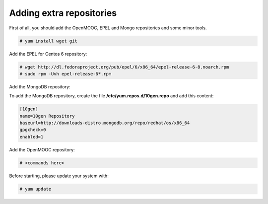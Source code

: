 Adding extra repositories
-------------------------

First of all, you should add the OpenMOOC, EPEL and Mongo repositories and some minor tools.

.. code-block:: none

    # yum install wget git

Add the EPEL for Centos 6 repository:

.. code-block:: none

    # wget http://dl.fedoraproject.org/pub/epel/6/x86_64/epel-release-6-8.noarch.rpm
    # sudo rpm -Uvh epel-release-6*.rpm

Add the MongoDB repository:

To add the MongoDB repository, create the file **/etc/yum.repos.d/10gen.repo** and add this content:

.. code-block:: ini

    [10gen]
    name=10gen Repository
    baseurl=http://downloads-distro.mongodb.org/repo/redhat/os/x86_64
    gpgcheck=0
    enabled=1

Add the OpenMOOC repository:

.. code-block:: none

    # <commands here>

Before starting, please update your system with:

.. code-block:: none

    # yum update
